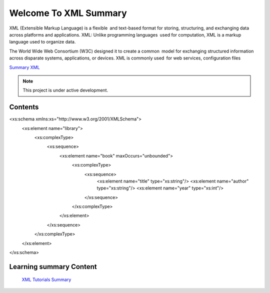Welcome To XML Summary
===================================

XML (Extensible Markup Language) is a flexible and text-based format for storing, structuring, and exchanging data across platforms and applications. XML: Unlike programming languages used for computation, XML is a markup language used to organize data.

The World Wide Web Consortium (W3C) designed it to create a common model for exchanging structured information across disparate systems, applications, or devices. XML is commonly used for web services, configuration files

`Summary XML <https://www.w3schools.com/xml/default.asp>`_



.. note::

   This project is under active development.

Contents
--------
<xs:schema xmlns:xs="http://www.w3.org/2001/XMLSchema">
    <xs:element name="library">
        <xs:complexType>
            <xs:sequence>
                <xs:element name="book" maxOccurs="unbounded">
                    <xs:complexType>
                        <xs:sequence>
                            <xs:element name="title" type="xs:string"/>
                            <xs:element name="author" type="xs:string"/>
                            <xs:element name="year" type="xs:int"/>
                        </xs:sequence>
                    </xs:complexType>
                </xs:element>
            </xs:sequence>
        </xs:complexType>
    </xs:element>
</xs:schema>



Learning summary Content
--------

 `XML Tutorials Summary <https://docs.google.com/document/d/1-xSW8c696dxb7ZmOqF6yHH5JlqeEHZ7nqKr187Dcpj8/edit?tab=t.0>`_

